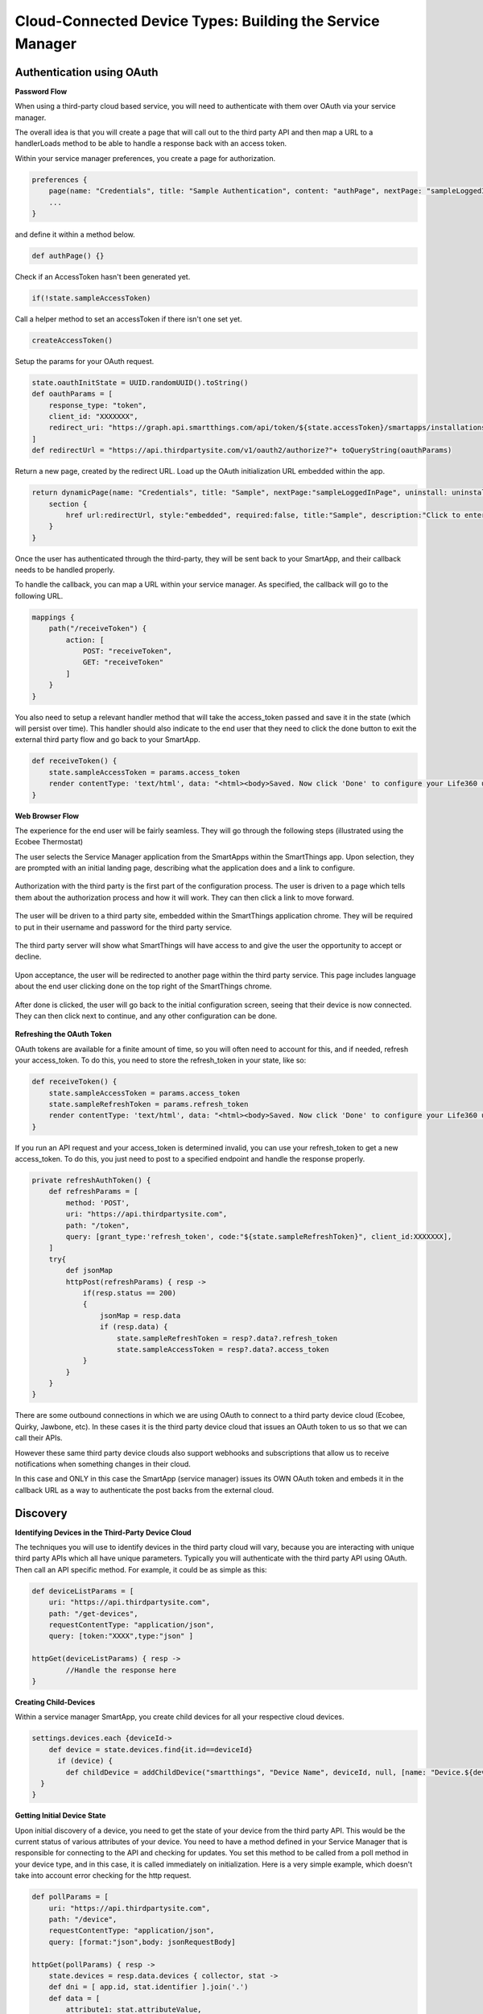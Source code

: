 Cloud-Connected Device Types: Building the Service Manager
==========================================================

Authentication using OAuth
--------------------------

**Password Flow**

When using a third-party cloud based service, you will need to
authenticate with them over OAuth via your service manager.

The overall idea is that you will create a page that will call out to
the third party API and then map a URL to a handlerLoads method to be
able to handle a response back with an access token.

Within your service manager preferences, you create a page for
authorization.

.. code-block:: groovy

    preferences {
        page(name: "Credentials", title: "Sample Authentication", content: "authPage", nextPage: "sampleLoggedInPage", install: false)
        ...
    }

and define it within a method below.

.. code-block:: groovy

    def authPage() {}

Check if an AccessToken hasn't been generated yet.

.. code-block:: groovy

    if(!state.sampleAccessToken)

Call a helper method to set an accessToken if there isn't one set yet.

.. code-block:: groovy

    createAccessToken()

Setup the params for your OAuth request.

.. code-block:: groovy

    state.oauthInitState = UUID.randomUUID().toString()
    def oauthParams = [
        response_type: "token",
        client_id: "XXXXXXX",
        redirect_uri: "https://graph.api.smartthings.com/api/token/${state.accessToken}/smartapps/installations/${app.id}/receiveToken"
    ]
    def redirectUrl = "https://api.thirdpartysite.com/v1/oauth2/authorize?"+ toQueryString(oauthParams)

Return a new page, created by the redirect URL. Load up the OAuth
initialization URL embedded within the app.

.. code-block:: groovy

    return dynamicPage(name: "Credentials", title: "Sample", nextPage:"sampleLoggedInPage", uninstall: uninstallOption, install:false) {
        section {
            href url:redirectUrl, style:"embedded", required:false, title:"Sample", description:"Click to enter Sample Credentials."
        }
    }

Once the user has authenticated through the third-party, they will be
sent back to your SmartApp, and their callback needs to be handled
properly.

To handle the callback, you can map a URL within your service manager.
As specified, the callback will go to the following URL.

.. code-block:: groovy

    mappings {
        path("/receiveToken") {
            action: [
                POST: "receiveToken",
                GET: "receiveToken"
            ]
        }
    }

You also need to setup a relevant handler method that will take the
access\_token passed and save it in the state (which will persist over
time). This handler should also indicate to the end user that they need
to click the done button to exit the external third party flow and go
back to your SmartApp.

.. code-block:: groovy

    def receiveToken() {
        state.sampleAccessToken = params.access_token
        render contentType: 'text/html', data: "<html><body>Saved. Now click 'Done' to configure your Life360 users.</body></html>"
    }

**Web Browser Flow**

The experience for the end user will be fairly seamless. They will go
through the following steps (illustrated using the Ecobee Thermostat)

The user selects the Service Manager application from the SmartApps
within the SmartThings app. Upon selection, they are prompted with an
initial landing page, describing what the application does and a link to
configure.

.. figure:: ../../img/device-types/cloud-connected/building-cloud-connected-device-types/configure-screen.png
   :alt: Thermostat

Authorization with the third party is the first part of the
configuration process. The user is driven to a page which tells them
about the authorization process and how it will work. They can then
click a link to move forward.

.. figure:: ../../img/device-types/cloud-connected/building-cloud-connected-device-types/click-to-login.png
   :alt: Thermostat

The user will be driven to a third party site, embedded within the
SmartThings application chrome. They will be required to put in their
username and password for the third party service.

.. figure:: ../../img/device-types/cloud-connected/building-cloud-connected-device-types/ecobee-login.png
   :alt: Thermostat

The third party server will show what SmartThings will have access to
and give the user the opportunity to accept or decline.

.. figure:: ../../img/device-types/cloud-connected/building-cloud-connected-device-types/authorize-ecobee.png
   :alt: Thermostat

Upon acceptance, the user will be redirected to another page within the
third party service. This page includes language about the end user
clicking done on the top right of the SmartThings chrome.

.. figure:: ../../img/device-types/cloud-connected/building-cloud-connected-device-types/ecobee-authorization-complete.png
   :alt: Thermostat

After done is clicked, the user will go back to the initial
configuration screen, seeing that their device is now connected. They
can then click next to continue, and any other configuration can be
done.

.. figure:: ../../img/device-types/cloud-connected/building-cloud-connected-device-types/st-authorization-complete.png
   :alt: Thermostat

**Refreshing the OAuth Token**

OAuth tokens are available for a finite amount of time, so you will
often need to account for this, and if needed, refresh your
access\_token. To do this, you need to store the refresh\_token in your
state, like so:

.. code-block:: groovy

    def receiveToken() {
        state.sampleAccessToken = params.access_token
        state.sampleRefreshToken = params.refresh_token
        render contentType: 'text/html', data: "<html><body>Saved. Now click 'Done' to configure your Life360 users.</body></html>"
    }

If you run an API request and your access\_token is determined invalid,
you can use your refresh\_token to get a new access\_token. To do this,
you just need to post to a specified endpoint and handle the response
properly.

.. code-block:: groovy

    private refreshAuthToken() {
        def refreshParams = [
            method: 'POST',
            uri: "https://api.thirdpartysite.com",
            path: "/token",
            query: [grant_type:'refresh_token', code:"${state.sampleRefreshToken}", client_id:XXXXXXX],
        ]
        try{
            def jsonMap
            httpPost(refreshParams) { resp ->
                if(resp.status == 200)
                {
                    jsonMap = resp.data
                    if (resp.data) {
                        state.sampleRefreshToken = resp?.data?.refresh_token
                        state.sampleAccessToken = resp?.data?.access_token
                }
            }
        }
    }

There are some outbound connections in which we are using OAuth to
connect to a third party device cloud (Ecobee, Quirky, Jawbone, etc). In
these cases it is the third party device cloud that issues an OAuth
token to us so that we can call their APIs.

However these same third party device clouds also support webhooks and
subscriptions that allow us to receive notifications when something
changes in their cloud.

In this case and ONLY in this case the SmartApp (service manager) issues
its OWN OAuth token and embeds it in the callback URL as a way to
authenticate the post backs from the external cloud.

Discovery
---------

**Identifying Devices in the Third-Party Device Cloud**

The techniques you will use to identify devices in the third party
cloud will vary, because you are interacting with unique third party
APIs which all have unique parameters. Typically you will authenticate
with the third party API using OAuth. Then call an API specific method.
For example, it could be as simple as this:

.. code-block:: groovy

    def deviceListParams = [
        uri: "https://api.thirdpartysite.com",
        path: "/get-devices",
        requestContentType: "application/json",
        query: [token:"XXXX",type:"json" ]

    httpGet(deviceListParams) { resp ->
            //Handle the response here
    }

**Creating Child-Devices**

Within a service manager SmartApp, you create child devices for all your
respective cloud devices.

.. code-block:: groovy

    settings.devices.each {deviceId->
        def device = state.devices.find{it.id==deviceId}
          if (device) {
            def childDevice = addChildDevice("smartthings", "Device Name", deviceId, null, [name: "Device.${deviceId}", label: device.name, completedSetup: true])
      }
    }

**Getting Initial Device State**

Upon initial discovery of a device, you need to get the state of your
device from the third party API. This would be the current status of
various attributes of your device. You need to have a method defined in
your Service Manager that is responsible for connecting to the API and
checking for updates. You set this method to be called from a poll
method in your device type, and in this case, it is called immediately
on initialization. Here is a very simple example, which doesn't take
into account error checking for the http request.

.. code-block:: groovy

    def pollParams = [
        uri: "https://api.thirdpartysite.com",
        path: "/device",
        requestContentType: "application/json",
        query: [format:"json",body: jsonRequestBody]

    httpGet(pollParams) { resp ->
        state.devices = resp.data.devices { collector, stat ->
        def dni = [ app.id, stat.identifier ].join('.')
        def data = [
            attribute1: stat.attributeValue,
            attribute2: stat.attribute2Value
        ]
        collector[dni] = [data:data]
        return collector
        }
    }

Handling Adds, Changes, Deletes
-------------------------------

**Implicit Creation of New Child Devices**

When you update your settings in a Service Manager to add additional
devices, the Service Manager needs to respond by adding a new device
in SmartThings.

.. code-block:: groovy

    updated(){
        initialize()
    }

    initialize(){
        settings.devices.each {deviceId ->
            try {
                def existingDevice = getChildDevice(deviceId)
                if(!existingDevice) {
                    def childDevice = addChildDevice("smartthings", "Device Name", deviceId, null, [name: "Device.${deviceId}", label: device.name, completedSetup: true])
                }
            } catch (e) {
                log.error "Error creating device: ${e}"
            }
        }
    }


**Implicit Removal of Child Devices**

Similarly when you remove devices within your Service Manager, they
need to be removed from SmartThings.

.. code-block:: groovy

    def delete = getChildDevices().findAll { !settings.devices.contains(it.deviceNetworkId) }

    delete.each {
        deleteChildDevice(it.deviceNetworkId)
    }

Also, when a Service Manager SmartApp is uninstalled, you need to remove
its child devices.

.. code-block:: groovy

    def uninstalled() {
        removeChildDevices(getChildDevices())
    }

    private removeChildDevices(delete) {
        delete.each {
            deleteChildDevice(it.deviceNetworkId)
        }
    }


**Changes in Device Name**

The device name is stored within the device and you need to monitor if
it changes in the third party cloud.


**Explicit Delete Actions**

When a user manually deletes a device within the Things screen on the
client device, you need to delete the child devices from within the
Service Manager.

